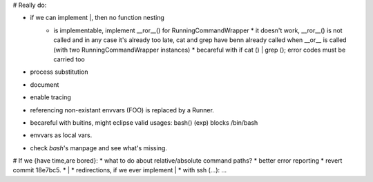 # Really do:

* if we can implement |, then no function nesting
    * | is implementable, implement __ror__() for RunningCommandWrapper
        * it doesn't work, __ror__() is not called and in any case it's
          already too late, cat and grep have benn already called when
          __or__ is called (with two RunningCommandWrapper instances)
        * becareful with if cat () | grep (); error codes must be carried too
* process substitution
* document
* enable tracing
* referencing non-existant envvars (FOO) is replaced by a Runner.
* becareful with buitins, might eclipse valid usages: bash() (exp) blocks /bin/bash
* envvars as local vars.
* check `bash`'s manpage and see what's missing.

# If we {have time,are bored}:
* what to do about relative/absolute command paths?
* better error reporting
* revert commit 18e7bc5.
* |
* redirections, if we ever implement |
* with ssh (...): ...
